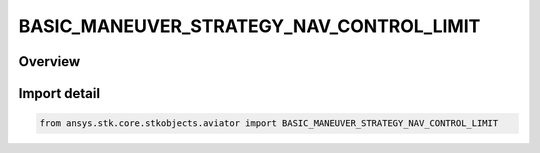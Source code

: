 BASIC_MANEUVER_STRATEGY_NAV_CONTROL_LIMIT
=========================================

.. py:class:: BASIC_MANEUVER_STRATEGY_NAV_CONTROL_LIMIT

   IntEnum


.. py:currentmodule:: ansys.stk.core.stkobjects.aviator

Overview
--------

Import detail
-------------

.. code-block:: python

    from ansys.stk.core.stkobjects.aviator import BASIC_MANEUVER_STRATEGY_NAV_CONTROL_LIMIT


